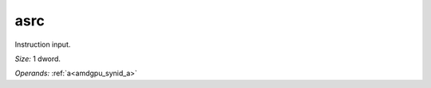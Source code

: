 ..
    **************************************************
    *                                                *
    *   Automatically generated file, do not edit!   *
    *                                                *
    **************************************************

.. _amdgpu_synid908_asrc32_0:

asrc
===========================

Instruction input.

*Size:* 1 dword.

*Operands:* :ref:`a<amdgpu_synid_a>`

